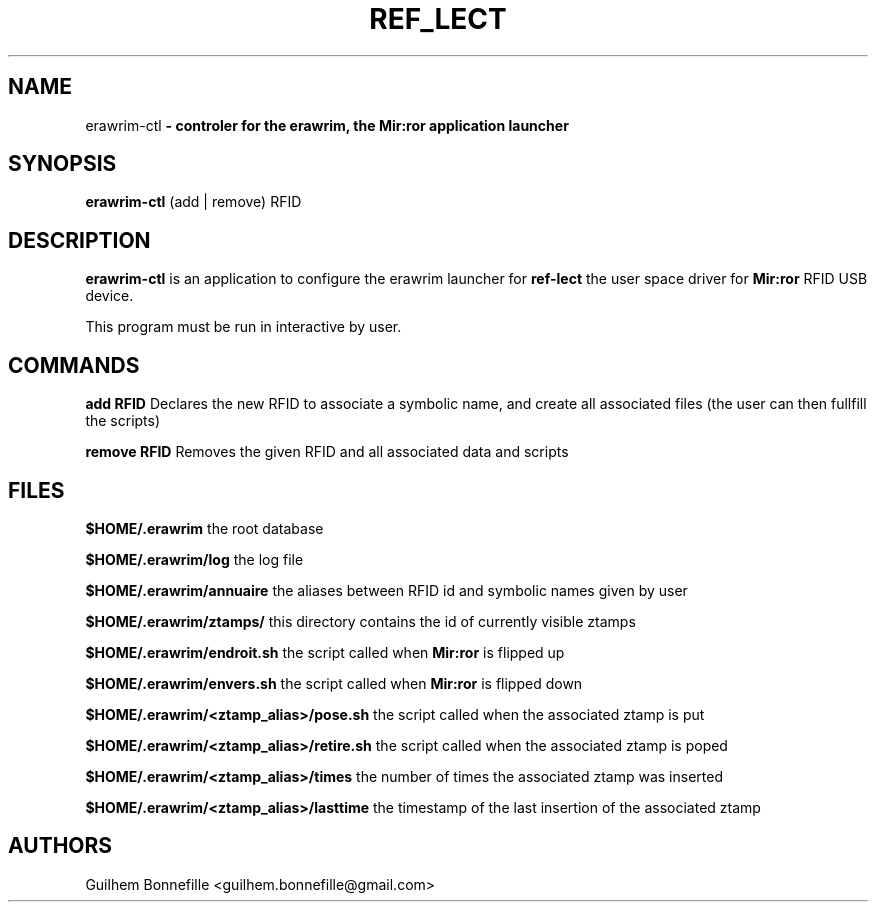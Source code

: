 .TH REF_LECT 1 "04 Jui 2012"
.SH NAME
erawrim\-ctl\fP \- controler for the erawrim, the Mir:ror application launcher

.SH SYNOPSIS
.B erawrim\-ctl
(add | remove) RFID
.SH DESCRIPTION
.B erawrim\-ctl
is an application to configure the erawrim launcher for
.B ref-lect
the user space driver for
.B Mir:ror
RFID USB device.
.P
This program must be run in interactive by user.
.SH COMMANDS
.B add RFID
Declares the new RFID to associate a symbolic name, and create all
associated files (the user can then fullfill the scripts)
.P
.B remove RFID
Removes the given RFID and all associated data and scripts
.SH FILES
.B $HOME/.erawrim
the root database
.P
.B $HOME/.erawrim/log
the log file
.P
.B $HOME/.erawrim/annuaire
the aliases between RFID id and symbolic names given by user
.P
.B $HOME/.erawrim/ztamps/
this directory contains the id of currently visible ztamps
.P
.B $HOME/.erawrim/endroit.sh
the script called when
.B Mir:ror
is flipped up
.P
.B $HOME/.erawrim/envers.sh
the script called when
.B Mir:ror
is flipped down
.P
.B $HOME/.erawrim/<ztamp_alias>/pose.sh
the script called when the associated ztamp is put
.P
.B $HOME/.erawrim/<ztamp_alias>/retire.sh
the script called when the associated ztamp is poped
.P
.B $HOME/.erawrim/<ztamp_alias>/times
the number of times the associated ztamp was inserted
.P
.B $HOME/.erawrim/<ztamp_alias>/lasttime
the timestamp of the last insertion of the associated ztamp
.SH AUTHORS
Guilhem Bonnefille  <guilhem.bonnefille@gmail.com>

